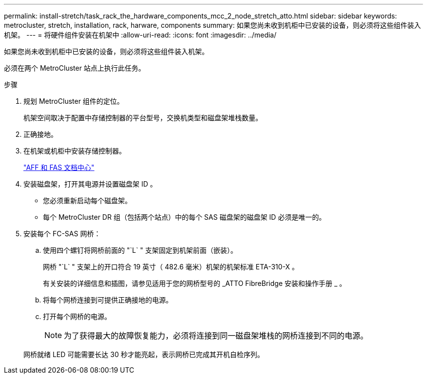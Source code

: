 ---
permalink: install-stretch/task_rack_the_hardware_components_mcc_2_node_stretch_atto.html 
sidebar: sidebar 
keywords: metrocluster, stretch, installation, rack, harware, components 
summary: 如果您尚未收到机柜中已安装的设备，则必须将这些组件装入机架。 
---
= 将硬件组件安装在机架中
:allow-uri-read: 
:icons: font
:imagesdir: ../media/


[role="lead"]
如果您尚未收到机柜中已安装的设备，则必须将这些组件装入机架。

必须在两个 MetroCluster 站点上执行此任务。

.步骤
. 规划 MetroCluster 组件的定位。
+
机架空间取决于配置中存储控制器的平台型号，交换机类型和磁盘架堆栈数量。

. 正确接地。
. 在机架或机柜中安装存储控制器。
+
https://docs.netapp.com/platstor/index.jsp["AFF 和 FAS 文档中心"]

. 安装磁盘架，打开其电源并设置磁盘架 ID 。
+
** 您必须重新启动每个磁盘架。
** 每个 MetroCluster DR 组（包括两个站点）中的每个 SAS 磁盘架的磁盘架 ID 必须是唯一的。


. 安装每个 FC-SAS 网桥：
+
.. 使用四个螺钉将网桥前面的 "`L` " 支架固定到机架前面（嵌装）。
+
网桥 "`L` " 支架上的开口符合 19 英寸（ 482.6 毫米）机架的机架标准 ETA-310-X 。

+
有关安装的详细信息和插图，请参见适用于您的网桥型号的 _ATTO FibreBridge 安装和操作手册 _ 。

.. 将每个网桥连接到可提供正确接地的电源。
.. 打开每个网桥的电源。
+

NOTE: 为了获得最大的故障恢复能力，必须将连接到同一磁盘架堆栈的网桥连接到不同的电源。

+
网桥就绪 LED 可能需要长达 30 秒才能亮起，表示网桥已完成其开机自检序列。




